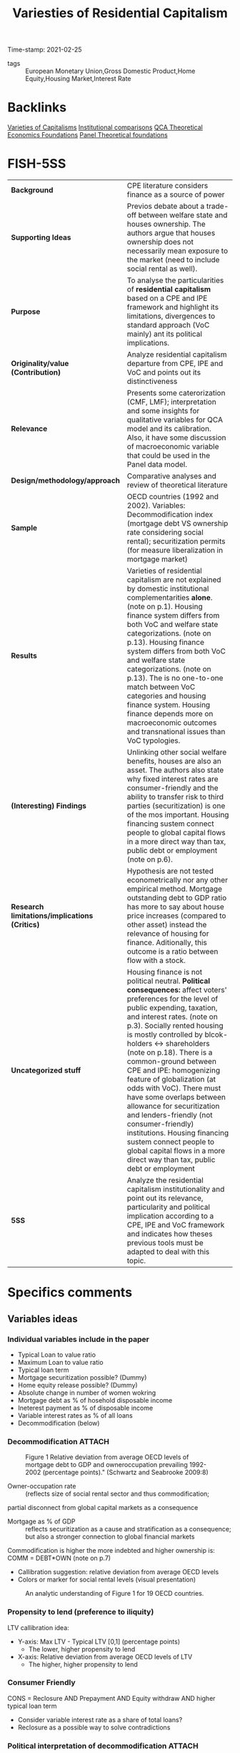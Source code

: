 :PROPERTIES:
:ID:       cf77944e-eb1b-44b8-87d3-660fb78a7c19
:ROAM_REFS: cite:schwartz_2009_Varietiesa
:mtime:    20211202152744 20211013082514 20211202152741
:ctime:    20211013082514 20211202152741
:END:
#+title:      Variesties of Residential Capitalism
#+OPTIONS: toc:nil num:nil
#+filetags:   :housing:internationalpoliticaleconomy:residentialcapitalism:voc:welfarestate:
Time-stamp: 2021-02-25
- tags :: European Monetary Union,Gross Domestic Product,Home Equity,Housing Market,Interest Rate


* Backlinks

[[id:91af4a64-81b2-42dc-a3bc-07a91329a989][Varieties of Capitalisms]]
[[id:6367d2bd-7a1f-492f-9397-5003f5416ead][Institutional comparisons]]
[[id:8b0a5bce-ba2c-4779-b339-eca15899cb2b][QCA Theoretical Economics Foundations]]
[[id:fba28600-c7c8-4b1d-a4e3-138b051a18ec][Panel Theoretical foundations]]

* FISH-5SS


|---------------------------------------------+---------------------------------------------------------------------------------------------------------------------------------------------------------------------------------------------------------------------------------------------------------------------------------------------------------------------------------------------------------------------------------------------------------------------------------------------------------------------------------------------------------------------------------------------------------------------------------------------------------------------------------------------|
| <40>                                        | <50>                                                                                                                                                                                                                                                                                                                                                                                                                                                                                                                                                                                                                                        |
| *Background*                                  | CPE literature considers finance as a source of power                                                                                                                                                                                                                                                                                                                                                                                                                                                                                                                                                                                       |
| *Supporting Ideas*                            | Previos debate about a trade-off between welfare state and houses ownership. The authors argue that houses ownership does not necessarily mean exposure to the market (need to include social rental as well).                                                                                                                                                                                                                                                                                                                                                                                                                              |
| *Purpose*                                     | To analyse the particularities of *residential capitalism* based on a CPE and IPE framework and highlight its limitations, divergences to standard approach (VoC mainly) ant its political implications.                                                                                                                                                                                                                                                                                                                                                                                                                                      |
| *Originality/value (Contribution)*            | Analyze residential capitalism departure from CPE, IPE and VoC and points out its distinctiveness                                                                                                                                                                                                                                                                                                                                                                                                                                                                                                                                           |
| *Relevance*                                   | Presents some caterorization (CMF, LMF); interpretation and some insights for qualitative variables for QCA model and its calibration. Also, it have some discussion of macroeconomic variable that could be used in the Panel data model.                                                                                                                                                                                                                                                                                                                                                                                                  |
| *Design/methodology/approach*                 | Comparative analyses and review of theoretical literature                                                                                                                                                                                                                                                                                                                                                                                                                                                                                                                                                                                   |
| *Sample*                                      | OECD countries (1992 and 2002). Variables: Decommodification index (mortgage debt VS ownership rate considering social rental); securitization permits (for measure liberalization in mortgage market)                                                                                                                                                                                                                                                                                                                                                                                                                                      |
| *Results*                                     | Varieties of residential capitalism are not explained by domestic institutional complementarities *alone*. (note on p.1). Housing finance system differs from both VoC and welfare state categorizations. (note on p.13). Housing finance system differs from both VoC and welfare state categorizations. (note on p.13). The is no one-to-one match between VoC categories and housing finance system. Housing finance depends more on macroeconomic outcomes and transnational issues than VoC typologies.                                                                                                                                  |
| *(Interesting) Findings*                      | Unlinking other social welfare benefits, houses are also an asset. The authors also state why fixed interest rates are consumer-friendly and the ability to transfer risk to third parties (securitization) is one of the mos important. Housing financing sustem connect people to global capital flows in a more direct way than tax, public debt or employment (note on p.6).                                                                                                                                                                                                                                                            |
| *Research limitations/implications (Critics)* | Hypothesis are not tested econometrically nor any other empirical method. Mortgage outstanding debt to GDP ratio has more to say about house price increases (compared to other asset) instead the relevance of housing for finance. Aditionally, this outcome is a ratio between flow with a stock.                                                                                                                                                                                                                                                                                                                                        |
| *Uncategorized stuff*                         | Housing finance is not political neutral.  *Political consequences:* affect voters' preferences for the level of public expending, taxation, and interest rates. (note on p.3). Socially rented housing is mostly controlled by blcok-holders <-> shareholders (note on p.18). There is a common-ground between CPE and IPE: homogenizing feature of globalization (at odds with VoC). There must have some overlaps between allowance for securitization and lenders-friendly (not consumer-friendly) institutions. Housing financing sustem connect people to global capital flows in a more direct way than tax, public debt or employment |
| *5SS*                                         | Analyze the residential capitalism institutionality and point out its relevance, particularity and political implication according to a CPE, IPE and VoC framework and indicates how theses previous tools must be adapted to deal with this topic.                                                                                                                                                                                                                                                                                                                                                                                         |
|---------------------------------------------+---------------------------------------------------------------------------------------------------------------------------------------------------------------------------------------------------------------------------------------------------------------------------------------------------------------------------------------------------------------------------------------------------------------------------------------------------------------------------------------------------------------------------------------------------------------------------------------------------------------------------------------------|

* Specifics comments
 :PROPERTIES:
 :Custom_ID: schwartz_2009_Varietiesa
 :AUTHOR: Schwartz, H. M., & Seabrooke, L.
 :JOURNAL:
 :YEAR: 2009
 :DOI:  http://dx.doi.org/10.1057/9780230280441_1
 :URL: https://doi.org/10.1057/9780230280441_1
 :END:


** Variables ideas
*** Individual variables include in the paper
- Typical Loan to value ratio
- Maximum Loan to value ratio
- Typical loan term
- Mortgage securitization possible? (Dummy)
- Home equity release possible? (Dummy)
- Absolute change in number of women wokring
- Mortgage debt as % of hosehold disposable income
- Ineterest payment as % of disposable income
- Variable interest rates as % of all loans
- Decommodification (below)

*** Decommodification :ATTACH:
:PROPERTIES:
:ID:       76a3da6f-5ec6-4f5f-bf12-a28dd4623075
:mtime:    20211202152741 20211013082514
:ctime:    20211013082514
:END:

#+CAPTION: Figure 1 Relative deviation from average OECD levels of mortgage debt to GDP and owneroccupation prevailing 1992-2002 (percentage points)." (Schwartz and Seabrooke 2009:8)
[[file:../.attach/76/a3da6f-5ec6-4f5f-bf12-a28dd4623075/_20210225_143500screenshot.png]]


- Owner-occupation rate :: (reflects size of social rental sector and thus commodification;
partial disconnect from global capital markets as a consequence
- Mortgage as % of GDP :: reflects securitization as a cause and stratification as a consequence; but also a stronger connection to global financial markets

Commodification is higher the more indebted and higher ownership is: COMM = DEBT*OWN (note on p.7)

- Callibration suggestion: relative deviation from average OECD levels
- Colors or marker for social rental levels (visual presentation)

#+CAPTION:An analytic understanding of Figure 1 for 19 OECD countries.
[[file:../.attach/76/a3da6f-5ec6-4f5f-bf12-a28dd4623075/_20210225_143655screenshot.png]]



*** Propensity to lend (preference to iliquity)
LTV callibration idea:
- Y-axis: Max LTV - Typical LTV [0,1] (percentage points)
  + The lower, higher propensity to lend
- X-axis: Relative deviation from average OECD levels of LTV
  + The higher, higher propensity to lend

*** Consumer Friendly

CONS = Reclosure AND Prepayment AND Equity withdraw AND higher typical loan term
- Consider variable interest rate as a share of total loans?
- Reclosure as a possible way to solve contradictions
*** Political interpretation of decommodification :ATTACH:
[[file:../.attach/76/a3da6f-5ec6-4f5f-bf12-a28dd4623075/_20210225_143804screenshot.png]]
* Extracted Annotations (25/02/2021 13:59:55)
:PROPERTIES:
 :NOTER_DOCUMENT: /HDD/PDFs/schwartz_seabrooke_2009_varieties_of.pdf
:NOTER_PAGE: 25
 :END:

"Comparative and international political economy (CPE and IPE) are justifiably obsessed with finance as a source of power and as a key causal force for domestic and international economic outcomes." (Schwartz and Seabrooke 2009:1)

[BACKG] Why include CPE? finance as a source of power. (note on p.1)

"Yet both CPE and IPE ignore the single largest asset in people's everyday lives and one of the biggest financial assets in most economies: residential property and its associated mortgage debt." (Schwartz and Seabrooke 2009:1)

[CONTRI] Lack of attention of residential housing and mortgage debt. (note on p.1)

"First, it shows that housing finance systems are not politically neutral. We argue that the kind of housing people occupy and the property rights surrounding housing can constitute political subjectivities and objective preferences not only about the level of public spending, but also the level and nature of inflation and taxation." (Schwartz and Seabrooke 2009:1)

[RESUL] Housing finance system are not polically neutral. (note on p.1)

"Second, like the varieties of capitalism literature, we show that housing finance systems also have important complementarities with the larger economy. But we diverge from the varieties literature, suggesting that 'varieties of residential capitalism' are not explained by domestic institutional complementarities alone. Rather, what we refer to as financially repressed and financially liberal systems are globally interdependent." (Schwartz and Seabrooke 2009:1)

[RESUL] Varieties of residential capitalism are not explained by domestic institutional complementarities *alone*. (note on p.1)

"But we diverge from the VOC approach in four ways. First, there is no one-to-one correspondence between the degree of financial repression in the housing market systems and VOC's core categorical distinction between liberal and coordinated market economies. Second, VOC eschews causal arguments about macro-economic outcomes in favor of explaining manufacturing and export specialization. Housing market financial systems are much more connected to macro-economic outcomes than to what is being produced." (Schwartz and Seabrooke 2009:2)

[FINDS] Divergences from VoC:

1. No one-to-one correspondence between financial repression in housing and VoC typologies.
2. Housing financial systems are more connected to macroeconomic outcomes than firms (as the main subject of VoC) (note on p.2)

"Third, macro-economic divergence combined with the salience of housing finance in domestic investment everywhere suggest serious limits to VOC's effort to explain outcomes on the basis of domestic complementarities alone (see also Blyth, 2003). Financially repressed and financially liberal systems are globally interdependent, and the deregulation of national housing finance systems has largely been a transnational phenomena tied to increased global financial" (Schwartz and Seabrooke 2009:2)

[FINDS] Divergence from VoC

3. VoC has limitations since is based on *domestic complementarities* alone (Blyth, 2003)
4. Housing finance is more transnational and tied to global financial system. (note on p.2)

"Fourth, the degree of financial repression is closely connected to the possibilities for social stratification, providing potential continuities in stratification in repressive systems while also the means for the reordering of intergenerational wealth concerns (and their political effects) in financially liberal systems." (Schwartz and Seabrooke 2009:3)

[RESUL] degree of financial repression is connected to possibilities for social stratification. (note on p.3)

"Our third major point is that housing finance systems have ballot box consequences because, among other things, they affect voters' preferences for the level of public spending, taxation, and interest rates." (Schwartz and Seabrooke 2009:3)

[RESUL] Political consequences: affect voters' preferences for the level of public expendng, taxation, and interest rates. (note on p.3)

"But unlike the benefits from welfare programs, houses potentially are tradable assets. The political effects thus depend on specific conjunctural combination of regulation, prices, interest rates, and home ownership rates that, in turn, affect asset prices and the distribution of wealth." (Schwartz and Seabrooke 2009:3)

[FINDS] Unlike the benefits from welfare programs, houses potentially are tradable assets. (note on p.3)

"In societies with a strongly developed norm of 'asset-based welfare' the distribution of wealth over generations is likely to become a hot political topic, particularly for housing affordability (see Schwartz, Watson, Broome, and Mortensen and Seabrooke, this issue). In societies where the state has provided generous supplements to support access to public or private housing, property booms may encourage citizens to reconsider how well their welfare monies are being distributed (see Tranøy, and Mortensen and Seabrooke, this issue). In societies where housing has been rapidly privatized, access to housing extends beyond a financial and social matter to often become a source of great personal despair (see Zavisca, this issue; OECD, 2005b)." (Schwartz and Seabrooke 2009:3)

[FINDS] Distrinctions between *asset-based welfare*, support access to public or private housing; privatized housing. (note on p.3)

"In the IPE literature, research on finance largely examines aggregated flows of capital, foreign direct investment, and the effects of liberalization of capital markets on national policy autonomy (Mosley, 2003; Abdelal, 2007)." (Schwartz and Seabrooke 2009:5)

International Political Economy view (note on p.5)

"The usual point of intersection between the IPE and CPE research domains is typically a debate about the allegedly homogenizing effects of globalization, or consideration of issues of comparative competitiveness (which largely ask, 'who's doing it better?'), rather than trying to assess the articulation of financial flows at different levels in the global economy (Germain, 1997; cf. Seabrooke, 2001)." (Schwartz and Seabrooke 2009:5)

[UNCAT] Common-ground between IPE and CPE: homogenizing effects of globalization. (note on p.5)

"how are houses financed? What access is there to mortgage credit within a system? This includes access to first-time home owner grants and subsidies, the determination of fixed or variable interest rates, the deposit requirements for a loan, whether the contractual terms favor the creditor or debtor, the role of non-bank financial intermediaries, and the extent of mortgage securitization." (Schwartz and Seabrooke 2009:6)

[FINDS] Housing financing variables. (note on p.6)

"The answers, put bluntly, are that housing finance systems can connect people to global capital flows and interest rates in a more direct way than tax systems, public debt, or employment." (Schwartz and Seabrooke 2009:6)

Housing financing sustem connect people to global capital flows in a more direct way than tax, public debt or employment
(note on p.6)

"The first objective dimension is the degree to which people are owner-occupiers rather than renters, measured by owner-occupation rates. This tells us something — but not everything — about how decommodified housing is." (Schwartz and Seabrooke 2009:7)

[FINDS] Objective dimention of housing 1: owner-occupation -> how *decommodified housing is*. (note on p.7)

"The second is the degree to which housing finance is 'liberal' or 'controlled,' measured by the level of mortgage debt to GDP, but also reflecting the degree of mortgage securitization." (Schwartz and Seabrooke 2009:7)

[FINDS] Mortgage securitization degree -> liberal or controlled (note on p.7)

"High levels of ownership but low commodification indicate a familialist mentality. By contrast, low levels of ownership are not necessarily associated with less market pressure on individuals, because renters do not necessarily have flexibility in their housing choices. The degree of commodification rises with rising mortgage debt, since debt service requires cash income." (Schwartz and Seabrooke 2009:7)

[FINDS] Commodification is higher the more indebted and higher ownership is: COMM = DEBT*OWN (note on p.7)

"Figure 1 Relative deviation from average OECD levels of mortgage debt to GDP and owneroccupation prevailing 1992-2002 (percentage points)." (Schwartz and Seabrooke 2009:8)

[FIND] Callibration suggestion: relative deviation from average OECD levels

- Colors or marker for social rental levels

LTV callibration idea:
- Y-axis: Max LTV - Typical LTV [0,1] (percentage points)
- X-axis: Relative deviation from average OECD levels of LTV

Generates another characteristic:
- Mortage debt access AND preference to iliquidity (note on p.8)

"To provide some analytical coherence, we label our four different housing finance systems in ways that correspond to the common distinctions made in the welfare states and VOC literature." (Schwartz and Seabrooke 2009:8)

Labels are similar to VoC literature. (note on p.8)

"First, does owner-occupation or high mortgage debt expose people to market pressures or inhibit welfare state development? Gøsta Esping-Andersen used the degree of decommodification in social policy to typologize welfare states as social democratic, conservative, and liberal ideal-types." (Schwartz and Seabrooke 2009:8)

[REF] Further reference for *degree of decommodification* (note on p.8)

"Esping-Andersen's categories ultimately rest on an explicit causal model and not just a measure of decommodification. For Esping-Andersen, different configurations of class power produced different sets of policies characterized by different degrees of decommodification, stratification, and universality. All other things being equal, more power for labor should produce a correspondingly higher level of decommodification and universality." (Schwartz and Seabrooke 2009:9)

Causal model of decommodification (note on p.9)

"The classic debate between Jim Kemeny (1980); Castles and Ferrera (1996) and Frank Castles (1998, 2002) over the salience of owner-occupied housing for the development of the welfare state suggests this reconsideration (see also Malpass, 2008)." (Schwartz and Seabrooke 2009:10)

[OFF] Following debate of housing occupation and delvelopment of welfare state (note on p.10)

"While Castles and Kemeny disagree somewhat on details, they agree on the central premise about private home ownership: down payments and mortgages have important political consequences because they crowd out taxes early in a voter's life cycle." (Schwartz and Seabrooke 2009:11)

[OFF] Summary of the debate: downpayment and mortgage -> croudout taxes (note on p.11)

"Simply looking at the level of owner-occupancy does not tell us whether home owners are exposed to the market." (Schwartz and Seabrooke 2009:12)

Limitations: owner-occupancy does not tell exposure to the market.
Exclude social rental? (note on p.12)

"The degree of financial repression ultimately boils down to the degree to which mortgages are securitized and the depth and internationalization of mortgage pools (OECD, 1995)." (Schwartz and Seabrooke 2009:12)

Degree of financial repression (note on p.12)

"The VOC literature splits the world into liberal and coordinated market economies (LMEs and CMEs), depending in part on the degree of financial repression and the presence of coordinating block holders or actors in capital markets. VOC argues that the institutional ensembles constituting LMEs and CMEs produce specialization in different kinds of export goods." (Schwartz and Seabrooke 2009:12)

[BACKG] Summary of VoC typologies. (note on p.12)

"In addition, many OECD countries have created specialized and varied public, private, and quasi-public financial institutions to manage housing finance within a national economic policy framework (Seabrooke, 2008). These different financial institutions and regulations distribute risk differentially among borrowers and lenders. While legal systems matter here with respect to foreclosure and collateral, the single most important characteristic was the possibility for banks to shift risk onto third parties by selling mortgages into the general market for securities. We will call mortgage systems 'liberal' if this kind of securitization is legal and widespread and 'repressed ' if securitization is not possible or minimal." (Schwartz and Seabrooke 2009:13)

[FINDS] The main characteristic according the authors: possibility for banks to shift risk onto thirdr parties (securitization) (note on p.13)

"The differences in securitization show that country-housing types deviate from their typical VOC categorization much as they do from the typical Esping-Andersen welfare state categorizations." (Schwartz and Seabrooke 2009:13)

[RESUL] Housing finance system differs from both VoC and welfare state categorizations. (note on p.13)

"After World War II, only the US and Denmark had non-repressive housing finance systems, because they were the only systems that permitted mortgage securitization and relatively long-term mortgage instruments. They also grew out of unique institutional arrangements that followed state-led and community-led responses to widespread economic crises (Seabrooke, 2008). They also did not systematically limit the volume of credit going into housing." (Schwartz and Seabrooke 2009:16)

[UNCAT] Only US and Denmark had mortgage securitization after the WWII -> Housing Finance Revoltuion. (note on p.16)

"However, countries with financially repressed housing finance markets do not display a one-to-one correspondence to VOC's CMEs, where blockholders and financial repression characterize industrial credit. Germany, Holland, and Denmark — all CMEs for VOC — all permit mortgage securitization. Indeed, these three countries accounted for 70% of covered bonds in the European market in the late 1990s, with the Danes relatively speaking the most securitized." (Schwartz and Seabrooke 2009:17)

Housing typology does not correspond to VoC categories.

CME !-> Housing financially repressed (note on p.17)

"By contrast, all of VOCs LMEs have liberal mortgage finance (LMF). In liberal mortgage economies, securitization enables banks to shift interest rate risk onto the ultimate purchaser of the MBS." (Schwartz and Seabrooke 2009:17)

However, LME <-> LMF

Typology idea:

CMF and LMF: Controled and Liberalized Mortgage finance (note on p.17)

"This permits banks to make large, long-term, fixed interest loans. In turn this permits borrowers to take on quite large amounts of debt because the fixed interest rate cushions borrowers against balance sheet risk (the risk that rising interest rates will trigger higher mortgage payments and throw them into default). This leads to high levels of mortgage debt in proportion to GDP." (Schwartz and Seabrooke 2009:17)

[FINDS] Why fixed interest rate is consumer-friendly -> cushions agains balance sheet risk (note on p.17)

"Banks that cannot securitize mortgages typically shift the bulk of risk to the borrower through higher interest rates, variable interest rates, prepayment penalties, and big down payments." (Schwartz and Seabrooke 2009:17)

Overlap between No securitized and variable interest rate, prepayment and big downpayment (note on p.17)

"Securitization and long-term mortgage loans interact with the commodification of housing through owner-occupation. The more the mortgage resources available, the bigger the market for housing. And the greater the possibility of borrowing, the more reliant the average buyer on early life cycle market income to service that mortgage." (Schwartz and Seabrooke 2009:18)

Relation between Secutitization, long-term mortgage loans and commodifications <- owner-occupation (note on p.18)

"Europe's socially rented housing is mostly controlled by powerful blockholders, who act like the controlling shareholders in VOC's CMEs (Gourevitch and Shinn, 2005). But it is easy to overstate their influence on the market. Even in the liberal mortgage economies, powerful institutions or organizations exert tremendous influence precisely because of the risks involved in pricing and floating mortgage bonds and the economies of scale involved in the servicing of mortgages." (Schwartz and Seabrooke 2009:18)

Socially rented housing is mostly controlled by blcok-holders <-> shareholders (note on p.18)

"Indeed, within this issue we also point to the importance of understanding how ideas about residential property markets can be used as weapons by political and economic elites (Blyth, 2002), as well as how broader changing attitudes and conventions about these markets can provide clear impulses to those in power (Seabrooke, 2007)." (Schwartz and Seabrooke 2009:19)

Importante for the interpretation of the results (note on p.19)

"From Complementarities to Consciousness" (Schwartz and Seabrooke 2009:19)

Off topic (note on p.19)

"Figure 3 A political understanding of Figures 1 and 2." (Schwartz and Seabrooke 2009:20)

[RESUL] Interpretation of decommodification index (note on p.20)

"nominal interest rates; rising home ownership; rising housing prices (with considerable country-by-country variation); integration of global financial markets; and the rise of neo-liberal discourses emphasizing the selfmanagement of assets and justifying market-driven income and wealth disparities (Hay, 2006)." (Schwartz and Seabrooke 2009:21)

[PANEL] Macroeconomic elements affecting housing (note on p.21)

"Falling nominal interest rates since 1991, abetted by financial integration, have created a strong potential for increased stratification in liberal housing markets." (Schwartz and Seabrooke 2009:21)

Consequences of falling nominal interest rates (note on p.21)

"Re-pricing also will increase the share of housing in the average person's portfolio unless other financial assets appreciate at the same rate. This makes housing market incumbents more sensitive to any change in interest rates that might decrease the value of their house." (Schwartz and Seabrooke 2009:21)

Re-repricing consequences. (note on p.21)

"The level of home ownership mediates the effects of falling interest rates." (Schwartz and Seabrooke 2009:21)

Interest rate mediated by ownership levels (note on p.21)

"These stratifying effects were muted in countries with repressed housing finance. Banks that are unable to shift risks off their books are unlikely to abet borrowers buying up in the market. This dampens housing prices, slows stratification by wealth, and puts less pressure on married women to enter labor markets. Housing market-driven stratification is slower as household income is not polarized between dual-income owning and no-income renting households." (Schwartz and Seabrooke 2009:22)

Housing market-drive stratification (note on p.22)

"Castles, F.G. (1998) 'The really big trade-off: home ownership and the welfare state in the new world and the old', Acta Politica 33(1): 5-19. Castles, F.G. (2002) 'Developing new measures of welfare state change and reform', European Journal of Political Research 41(5): 613-641. Castles, F. and Ferrera, M. (1996) 'Home ownership and the welfare state: is Southern Europe different?' European Society and Politics 1(2): 163-185. Castles, F.G. and Mitchell, D. (1992) 'Identifying welfare state regimes: the links between politics, instruments and outcomes', Governance 5(1): 1-26." (Schwartz and Seabrooke 2009:24)

References for the debate: houses ownership and welfare state (note on p.24)
